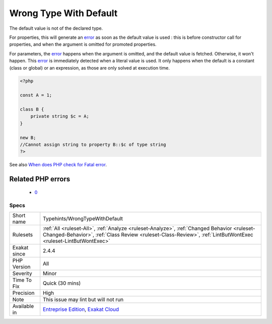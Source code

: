 .. _typehints-wrongtypewithdefault:

.. _wrong-type-with-default:

Wrong Type With Default
+++++++++++++++++++++++

.. meta::
	:description:
		Wrong Type With Default: The default value is not of the declared type.
	:twitter:card: summary_large_image
	:twitter:site: @exakat
	:twitter:title: Wrong Type With Default
	:twitter:description: Wrong Type With Default: The default value is not of the declared type
	:twitter:creator: @exakat
	:twitter:image:src: https://www.exakat.io/wp-content/uploads/2020/06/logo-exakat.png
	:og:image: https://www.exakat.io/wp-content/uploads/2020/06/logo-exakat.png
	:og:title: Wrong Type With Default
	:og:type: article
	:og:description: The default value is not of the declared type
	:og:url: https://exakat.readthedocs.io/en/latest/Reference/Rules/Wrong Type With Default.html
	:og:locale: en
The default value is not of the declared type. 

For properties, this will generate an `error <https://www.php.net/error>`_ as soon as the default value is used : this is before constructor call for properties, and when the argument is omitted for promoted properties.

For parameters, the `error <https://www.php.net/error>`_ happens when the argument is omitted, and the default value is fetched. Otherwise, it won't happen. 
This `error <https://www.php.net/error>`_ is immediately detected when a literal value is used. It only happens when the default is a constant (class or global) or an expression, as those are only solved at execution time.

.. code-block:: php
   
   <?php
   
   const A = 1;
   
   class B {
       private string $c = A;
   }
   
   new B;
   //Cannot assign string to property B::$c of type string
   ?>

See also `When does PHP check for Fatal error <https://www.exakat.io/en/when-does-php-check-for-fatal-error/>`_.

Related PHP errors 
-------------------

  + `0 <https://php-errors.readthedocs.io/en/latest/messages/Cannot+assign+string+to+property+A%3A%3A%24g+of+type+int.html>`_




Specs
_____

+--------------+--------------------------------------------------------------------------------------------------------------------------------------------------------------------------------------------------------------+
| Short name   | Typehints/WrongTypeWithDefault                                                                                                                                                                               |
+--------------+--------------------------------------------------------------------------------------------------------------------------------------------------------------------------------------------------------------+
| Rulesets     | :ref:`All <ruleset-All>`, :ref:`Analyze <ruleset-Analyze>`, :ref:`Changed Behavior <ruleset-Changed-Behavior>`, :ref:`Class Review <ruleset-Class-Review>`, :ref:`LintButWontExec <ruleset-LintButWontExec>` |
+--------------+--------------------------------------------------------------------------------------------------------------------------------------------------------------------------------------------------------------+
| Exakat since | 2.4.4                                                                                                                                                                                                        |
+--------------+--------------------------------------------------------------------------------------------------------------------------------------------------------------------------------------------------------------+
| PHP Version  | All                                                                                                                                                                                                          |
+--------------+--------------------------------------------------------------------------------------------------------------------------------------------------------------------------------------------------------------+
| Severity     | Minor                                                                                                                                                                                                        |
+--------------+--------------------------------------------------------------------------------------------------------------------------------------------------------------------------------------------------------------+
| Time To Fix  | Quick (30 mins)                                                                                                                                                                                              |
+--------------+--------------------------------------------------------------------------------------------------------------------------------------------------------------------------------------------------------------+
| Precision    | High                                                                                                                                                                                                         |
+--------------+--------------------------------------------------------------------------------------------------------------------------------------------------------------------------------------------------------------+
| Note         | This issue may lint but will not run                                                                                                                                                                         |
+--------------+--------------------------------------------------------------------------------------------------------------------------------------------------------------------------------------------------------------+
| Available in | `Entreprise Edition <https://www.exakat.io/entreprise-edition>`_, `Exakat Cloud <https://www.exakat.io/exakat-cloud/>`_                                                                                      |
+--------------+--------------------------------------------------------------------------------------------------------------------------------------------------------------------------------------------------------------+


